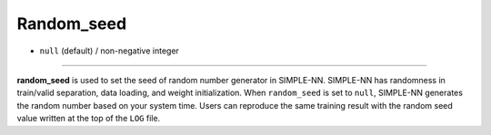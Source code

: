 ===========
Random_seed
===========

- ``null`` (default) / non-negative integer

----

**random_seed** is used to set the seed of random number generator in SIMPLE-NN. SIMPLE-NN has randomness in train/valid separation, data loading, and weight initialization. When ``random_seed`` is set to ``null``, SIMPLE-NN generates the random number based on your system time. Users can reproduce the same training result with the random seed value written at the top of the ``LOG`` file.
